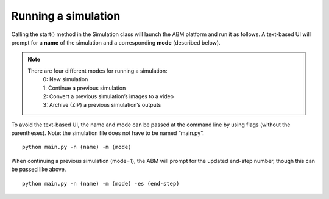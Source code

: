 Running a simulation
====================

Calling the start() method in the Simulation class will launch the ABM platform and run it as follows. A
text-based UI will prompt for a **name** of the simulation and a corresponding **mode** (described below).

.. note::
    There are four different modes for running a simulation:
        | 0: New simulation
        | 1: Continue a previous simulation
        | 2: Convert a previous simulation’s images to a video
        | 3: Archive (ZIP) a previous simulation’s outputs

To avoid the text-based UI, the name and mode can be passed at the
command line by using flags (without the parentheses). Note: the
simulation file does not have to be named “main.py”.

::

   python main.py -n (name) -m (mode)

When continuing a previous simulation (mode=1), the ABM will prompt for
the updated end-step number, though this can be passed like above.

::

   python main.py -n (name) -m (mode) -es (end-step)
